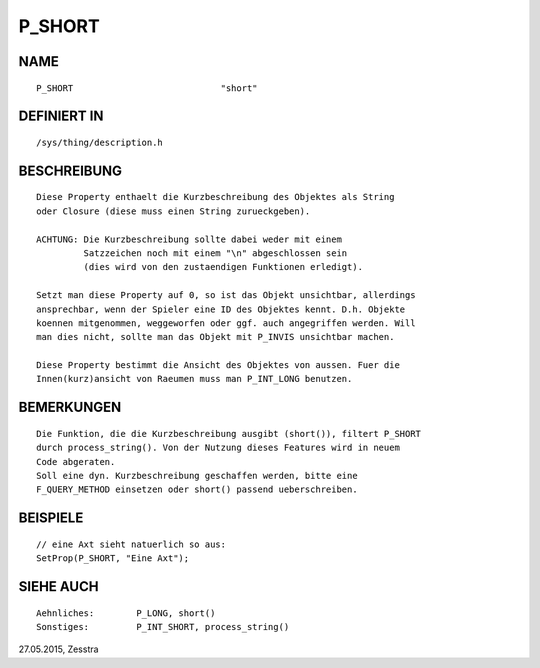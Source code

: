 P_SHORT
=======

NAME
----
::

     P_SHORT				"short"

DEFINIERT IN
------------
::

     /sys/thing/description.h

BESCHREIBUNG
------------
::

     Diese Property enthaelt die Kurzbeschreibung des Objektes als String 
     oder Closure (diese muss einen String zurueckgeben).

     ACHTUNG: Die Kurzbeschreibung sollte dabei weder mit einem
	      Satzzeichen noch mit einem "\n" abgeschlossen sein
	      (dies wird von den zustaendigen Funktionen erledigt).

     Setzt man diese Property auf 0, so ist das Objekt unsichtbar, allerdings
     ansprechbar, wenn der Spieler eine ID des Objektes kennt. D.h. Objekte
     koennen mitgenommen, weggeworfen oder ggf. auch angegriffen werden. Will
     man dies nicht, sollte man das Objekt mit P_INVIS unsichtbar machen.

     Diese Property bestimmt die Ansicht des Objektes von aussen. Fuer die
     Innen(kurz)ansicht von Raeumen muss man P_INT_LONG benutzen.

BEMERKUNGEN
-----------
::

     Die Funktion, die die Kurzbeschreibung ausgibt (short()), filtert P_SHORT
     durch process_string(). Von der Nutzung dieses Features wird in neuem
     Code abgeraten.
     Soll eine dyn. Kurzbeschreibung geschaffen werden, bitte eine
     F_QUERY_METHOD einsetzen oder short() passend ueberschreiben.

BEISPIELE
---------
::

     // eine Axt sieht natuerlich so aus:
     SetProp(P_SHORT, "Eine Axt");

SIEHE AUCH
----------
::

     Aehnliches:	P_LONG, short()
     Sonstiges:		P_INT_SHORT, process_string()


27.05.2015, Zesstra

